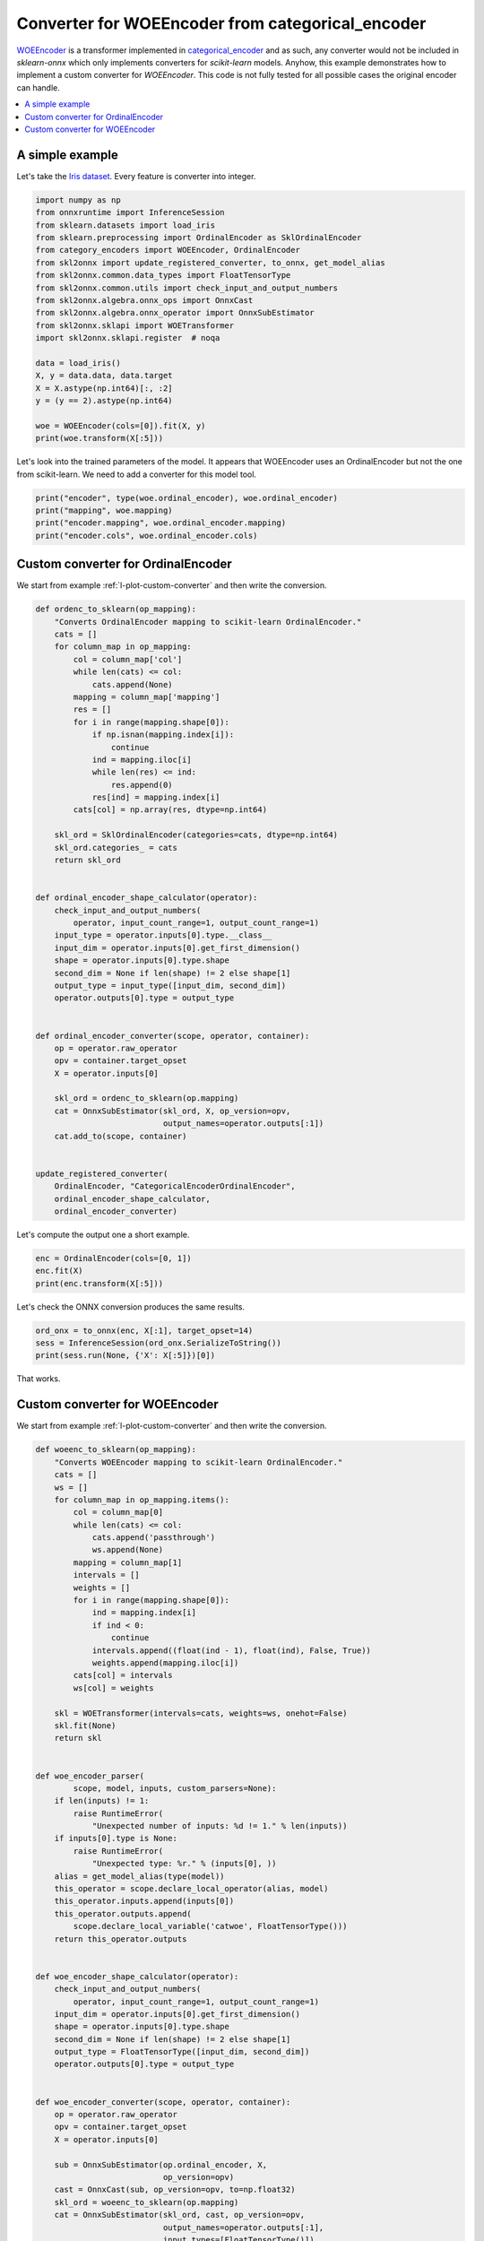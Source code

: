 
.. DO NOT EDIT.
.. THIS FILE WAS AUTOMATICALLY GENERATED BY SPHINX-GALLERY.
.. TO MAKE CHANGES, EDIT THE SOURCE PYTHON FILE:
.. "auto_tutorial\plot_catwoe_transformer.py"
.. LINE NUMBERS ARE GIVEN BELOW.

.. only:: html

    .. note::
        :class: sphx-glr-download-link-note

        Click :ref:`here <sphx_glr_download_auto_tutorial_plot_catwoe_transformer.py>`
        to download the full example code or to run this example in your browser via Binder

.. rst-class:: sphx-glr-example-title

.. _sphx_glr_auto_tutorial_plot_catwoe_transformer.py:


.. _example-catwoe-transformer:

Converter for WOEEncoder from categorical_encoder
=================================================

`WOEEncoder <https://contrib.scikit-learn.org/category_encoders/woe.html>`_
is a transformer implemented in `categorical_encoder
<https://contrib.scikit-learn.org/category_encoders/>`_ and as such,
any converter would not be included in *sklearn-onnx* which only
implements converters for *scikit-learn* models. Anyhow, this
example demonstrates how to implement a custom converter
for *WOEEncoder*. This code is not fully tested for all possible
cases the original encoder can handle.

.. index:: WOE, WOEEncoder

.. contents::
    :local:

A simple example
++++++++++++++++

Let's take the `Iris dataset
<https://scikit-learn.org/stable/modules/generated/sklearn.datasets.load_iris.html>`_.
Every feature is converter into integer.

.. GENERATED FROM PYTHON SOURCE LINES 30-51

.. code-block:: default

    import numpy as np
    from onnxruntime import InferenceSession
    from sklearn.datasets import load_iris
    from sklearn.preprocessing import OrdinalEncoder as SklOrdinalEncoder
    from category_encoders import WOEEncoder, OrdinalEncoder
    from skl2onnx import update_registered_converter, to_onnx, get_model_alias
    from skl2onnx.common.data_types import FloatTensorType
    from skl2onnx.common.utils import check_input_and_output_numbers
    from skl2onnx.algebra.onnx_ops import OnnxCast
    from skl2onnx.algebra.onnx_operator import OnnxSubEstimator
    from skl2onnx.sklapi import WOETransformer
    import skl2onnx.sklapi.register  # noqa

    data = load_iris()
    X, y = data.data, data.target
    X = X.astype(np.int64)[:, :2]
    y = (y == 2).astype(np.int64)

    woe = WOEEncoder(cols=[0]).fit(X, y)
    print(woe.transform(X[:5]))





.. rst-class:: sphx-glr-script-out

 Out:

 .. code-block:: none

              0  1
    0 -1.405712  3
    1 -1.724166  3
    2 -1.724166  3
    3 -1.724166  3
    4 -1.405712  3




.. GENERATED FROM PYTHON SOURCE LINES 52-56

Let's look into the trained parameters of the model.
It appears that WOEEncoder uses an OrdinalEncoder
but not the one from scikit-learn. We need to add a
converter for this model tool.

.. GENERATED FROM PYTHON SOURCE LINES 56-62

.. code-block:: default


    print("encoder", type(woe.ordinal_encoder), woe.ordinal_encoder)
    print("mapping", woe.mapping)
    print("encoder.mapping", woe.ordinal_encoder.mapping)
    print("encoder.cols", woe.ordinal_encoder.cols)





.. rst-class:: sphx-glr-script-out

 Out:

 .. code-block:: none

    encoder <class 'category_encoders.ordinal.OrdinalEncoder'> OrdinalEncoder(cols=[0],
                   mapping=[{'col': 0, 'data_type': dtype('int64'),
                             'mapping': 5.0    1
    4.0    2
    7.0    3
    6.0    4
    NaN   -2
    dtype: int64}])
    mapping {0: 0
     1   -1.405712
     2   -1.724166
     3    2.545531
     4    0.961411
    -1    0.000000
    -2    0.000000
    dtype: float64}
    encoder.mapping [{'col': 0, 'mapping': 5.0    1
    4.0    2
    7.0    3
    6.0    4
    NaN   -2
    dtype: int64, 'data_type': dtype('int64')}]
    encoder.cols [0]




.. GENERATED FROM PYTHON SOURCE LINES 63-68

Custom converter for OrdinalEncoder
+++++++++++++++++++++++++++++++++++

We start from example :ref:`l-plot-custom-converter`
and then write the conversion.

.. GENERATED FROM PYTHON SOURCE LINES 68-121

.. code-block:: default



    def ordenc_to_sklearn(op_mapping):
        "Converts OrdinalEncoder mapping to scikit-learn OrdinalEncoder."
        cats = []
        for column_map in op_mapping:
            col = column_map['col']
            while len(cats) <= col:
                cats.append(None)
            mapping = column_map['mapping']
            res = []
            for i in range(mapping.shape[0]):
                if np.isnan(mapping.index[i]):
                    continue
                ind = mapping.iloc[i]
                while len(res) <= ind:
                    res.append(0)
                res[ind] = mapping.index[i]
            cats[col] = np.array(res, dtype=np.int64)

        skl_ord = SklOrdinalEncoder(categories=cats, dtype=np.int64)
        skl_ord.categories_ = cats
        return skl_ord


    def ordinal_encoder_shape_calculator(operator):
        check_input_and_output_numbers(
            operator, input_count_range=1, output_count_range=1)
        input_type = operator.inputs[0].type.__class__
        input_dim = operator.inputs[0].get_first_dimension()
        shape = operator.inputs[0].type.shape
        second_dim = None if len(shape) != 2 else shape[1]
        output_type = input_type([input_dim, second_dim])
        operator.outputs[0].type = output_type


    def ordinal_encoder_converter(scope, operator, container):
        op = operator.raw_operator
        opv = container.target_opset
        X = operator.inputs[0]

        skl_ord = ordenc_to_sklearn(op.mapping)
        cat = OnnxSubEstimator(skl_ord, X, op_version=opv,
                               output_names=operator.outputs[:1])
        cat.add_to(scope, container)


    update_registered_converter(
        OrdinalEncoder, "CategoricalEncoderOrdinalEncoder",
        ordinal_encoder_shape_calculator,
        ordinal_encoder_converter)









.. GENERATED FROM PYTHON SOURCE LINES 122-123

Let's compute the output one a short example.

.. GENERATED FROM PYTHON SOURCE LINES 123-130

.. code-block:: default



    enc = OrdinalEncoder(cols=[0, 1])
    enc.fit(X)
    print(enc.transform(X[:5]))






.. rst-class:: sphx-glr-script-out

 Out:

 .. code-block:: none

       0  1
    0  1  1
    1  2  1
    2  2  1
    3  2  1
    4  1  1




.. GENERATED FROM PYTHON SOURCE LINES 131-132

Let's check the ONNX conversion produces the same results.

.. GENERATED FROM PYTHON SOURCE LINES 132-138

.. code-block:: default



    ord_onx = to_onnx(enc, X[:1], target_opset=14)
    sess = InferenceSession(ord_onx.SerializeToString())
    print(sess.run(None, {'X': X[:5]})[0])





.. rst-class:: sphx-glr-script-out

 Out:

 .. code-block:: none

    [[1 1]
     [2 1]
     [2 1]
     [2 1]
     [1 1]]




.. GENERATED FROM PYTHON SOURCE LINES 139-146

That works.

Custom converter for WOEEncoder
+++++++++++++++++++++++++++++++

We start from example :ref:`l-plot-custom-converter`
and then write the conversion.

.. GENERATED FROM PYTHON SOURCE LINES 146-222

.. code-block:: default



    def woeenc_to_sklearn(op_mapping):
        "Converts WOEEncoder mapping to scikit-learn OrdinalEncoder."
        cats = []
        ws = []
        for column_map in op_mapping.items():
            col = column_map[0]
            while len(cats) <= col:
                cats.append('passthrough')
                ws.append(None)
            mapping = column_map[1]
            intervals = []
            weights = []
            for i in range(mapping.shape[0]):
                ind = mapping.index[i]
                if ind < 0:
                    continue
                intervals.append((float(ind - 1), float(ind), False, True))
                weights.append(mapping.iloc[i])
            cats[col] = intervals
            ws[col] = weights

        skl = WOETransformer(intervals=cats, weights=ws, onehot=False)
        skl.fit(None)
        return skl


    def woe_encoder_parser(
            scope, model, inputs, custom_parsers=None):
        if len(inputs) != 1:
            raise RuntimeError(
                "Unexpected number of inputs: %d != 1." % len(inputs))
        if inputs[0].type is None:
            raise RuntimeError(
                "Unexpected type: %r." % (inputs[0], ))
        alias = get_model_alias(type(model))
        this_operator = scope.declare_local_operator(alias, model)
        this_operator.inputs.append(inputs[0])
        this_operator.outputs.append(
            scope.declare_local_variable('catwoe', FloatTensorType()))
        return this_operator.outputs


    def woe_encoder_shape_calculator(operator):
        check_input_and_output_numbers(
            operator, input_count_range=1, output_count_range=1)
        input_dim = operator.inputs[0].get_first_dimension()
        shape = operator.inputs[0].type.shape
        second_dim = None if len(shape) != 2 else shape[1]
        output_type = FloatTensorType([input_dim, second_dim])
        operator.outputs[0].type = output_type


    def woe_encoder_converter(scope, operator, container):
        op = operator.raw_operator
        opv = container.target_opset
        X = operator.inputs[0]

        sub = OnnxSubEstimator(op.ordinal_encoder, X,
                               op_version=opv)
        cast = OnnxCast(sub, op_version=opv, to=np.float32)
        skl_ord = woeenc_to_sklearn(op.mapping)
        cat = OnnxSubEstimator(skl_ord, cast, op_version=opv,
                               output_names=operator.outputs[:1],
                               input_types=[FloatTensorType()])
        cat.add_to(scope, container)


    update_registered_converter(
        WOEEncoder, "CategoricalEncoderWOEEncoder",
        woe_encoder_shape_calculator,
        woe_encoder_converter,
        parser=woe_encoder_parser)









.. GENERATED FROM PYTHON SOURCE LINES 223-224

Let's compute the output one a short example.

.. GENERATED FROM PYTHON SOURCE LINES 224-229

.. code-block:: default


    woe = WOEEncoder(cols=[0, 1]).fit(X, y)
    print(woe.transform(X[:5]))






.. rst-class:: sphx-glr-script-out

 Out:

 .. code-block:: none

              0         1
    0 -1.405712 -0.035947
    1 -1.724166 -0.035947
    2 -1.724166 -0.035947
    3 -1.724166 -0.035947
    4 -1.405712 -0.035947




.. GENERATED FROM PYTHON SOURCE LINES 230-231

Let's check the ONNX conversion produces the same results.

.. GENERATED FROM PYTHON SOURCE LINES 231-236

.. code-block:: default



    woe_onx = to_onnx(woe, X[:1], target_opset=14)
    sess = InferenceSession(woe_onx.SerializeToString())
    print(sess.run(None, {'X': X[:5]})[0])




.. rst-class:: sphx-glr-script-out

 Out:

 .. code-block:: none

    [[-1.4057125  -0.03594739]
     [-1.7241662  -0.03594739]
     [-1.7241662  -0.03594739]
     [-1.7241662  -0.03594739]
     [-1.4057125  -0.03594739]]





.. rst-class:: sphx-glr-timing

   **Total running time of the script:** ( 0 minutes  0.494 seconds)


.. _sphx_glr_download_auto_tutorial_plot_catwoe_transformer.py:


.. only :: html

 .. container:: sphx-glr-footer
    :class: sphx-glr-footer-example


  .. container:: binder-badge

    .. image:: images/binder_badge_logo.svg
      :target: https://mybinder.org/v2/gh/onnx/onnx.ai/sklearn-onnx//master?filepath=auto_examples/auto_tutorial/plot_catwoe_transformer.ipynb
      :alt: Launch binder
      :width: 150 px


  .. container:: sphx-glr-download sphx-glr-download-python

     :download:`Download Python source code: plot_catwoe_transformer.py <plot_catwoe_transformer.py>`



  .. container:: sphx-glr-download sphx-glr-download-jupyter

     :download:`Download Jupyter notebook: plot_catwoe_transformer.ipynb <plot_catwoe_transformer.ipynb>`


.. only:: html

 .. rst-class:: sphx-glr-signature

    `Gallery generated by Sphinx-Gallery <https://sphinx-gallery.github.io>`_

